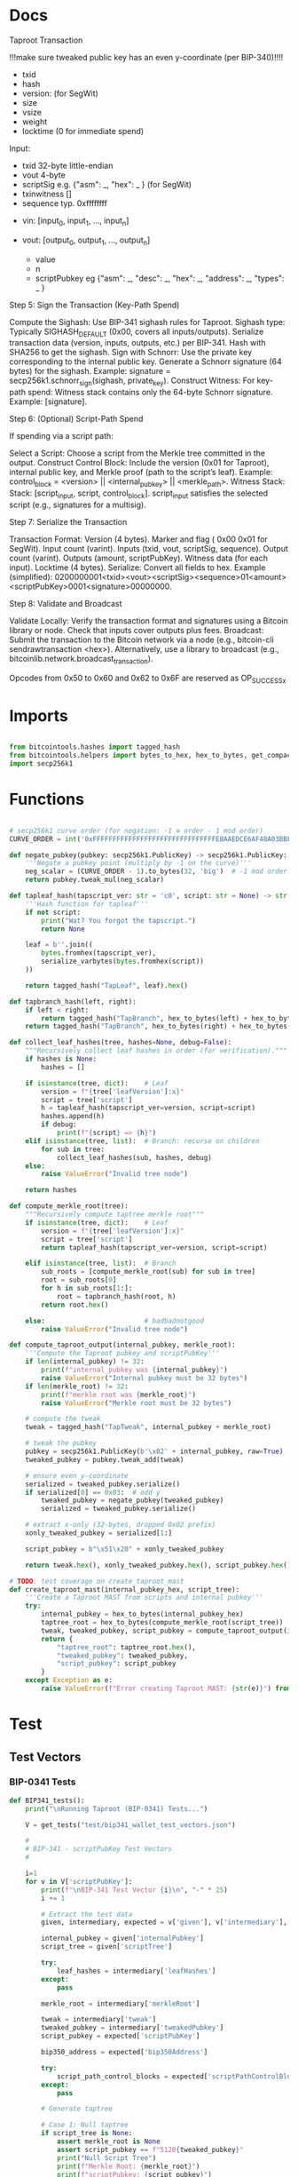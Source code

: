 * Docs
Taproot Transaction

!!!make sure tweaked public key has an even y-coordinate (per BIP-340)!!!!

- txid
- hash
- version: \x00\x00\x00\x02 (for SegWit)
- size
- vsize
- weight
- locktime (0 for immediate spend)

Input:
 - txid 32-byte little-endian
 - vout 4-byte
 - scriptSig e.g. {"asm": _,
                   "hex": _ } (for SegWit)
 - txinwitness []
 - sequence typ. 0xffffffff

- vin: [input_0, input_1, ..., input_n]

- vout: [output_0, output_1, ..., output_n]
 - value
 - n
 - scriptPubkey eg {"asm": _,
                    "desc": _,
                    "hex": _,
                    "address": _,
                    "types": _ }

# Spending
Step 5: Sign the Transaction (Key-Path Spend)

    Compute the Sighash:
        Use BIP-341 sighash rules for Taproot.
        Sighash type: Typically SIGHASH_DEFAULT (0x00, covers all inputs/outputs).
        Serialize transaction data (version, inputs, outputs, etc.) per BIP-341.
        Hash with SHA256 to get the sighash.
    Sign with Schnorr:
        Use the private key corresponding to the internal public key.
        Generate a Schnorr signature (64 bytes) for the sighash.
        Example: signature = secp256k1.schnorr_sign(sighash, private_key).
    Construct Witness:
        For key-path spend: Witness stack contains only the 64-byte Schnorr signature.
        Example: [signature].

Step 6: (Optional) Script-Path Spend

If spending via a script path:

Select a Script:
        Choose a script from the Merkle tree committed in the output.
    Construct Control Block:
        Include the version (0x01 for Taproot), internal public key, and Merkle proof (path to the script’s leaf).
        Example: control_block = <version> || <internal_pubkey> || <merkle_path>.
        Witness Stack:
        Stack: [script_input, script, control_block].
        script_input satisfies the selected script (e.g., signatures for a multisig).

Step 7: Serialize the Transaction

    Transaction Format:
        Version (4 bytes).
        Marker and flag ( 0x00 0x01 for SegWit).
        Input count (varint).
        Inputs (txid, vout, scriptSig, sequence).
        Output count (varint).
        Outputs (amount, scriptPubKey).
        Witness data (for each input).
        Locktime (4 bytes).
    Serialize:
        Convert all fields to hex.
        Example (simplified): 0200000001<txid><vout><scriptSig><sequence>01<amount><scriptPubKey>0001<signature>00000000.

Step 8: Validate and Broadcast

    Validate Locally:
        Verify the transaction format and signatures using a Bitcoin library or node.
        Check that inputs cover outputs plus fees.
    Broadcast:
        Submit the transaction to the Bitcoin network via a node (e.g., bitcoin-cli sendrawtransaction <hex>).
        Alternatively, use a library to broadcast (e.g., bitcoinlib.network.broadcast_transaction).

Opcodes from 0x50 to 0x60 and 0x62 to 0x6F are reserved as OP_SUCCESSx


* Imports
#+begin_src python :tangle ../taproot.py :results silent :session pybtc

from bitcointools.hashes import tagged_hash
from bitcointools.helpers import bytes_to_hex, hex_to_bytes, get_compact_size, get_tests, serialize_varbytes
import secp256k1

#+end_src


* Functions
#+begin_src python :tangle ../taproot.py :results silent :session pybtc

# secp256k1 curve order (for negation: -1 ≡ order - 1 mod order)
CURVE_ORDER = int('0xFFFFFFFFFFFFFFFFFFFFFFFFFFFFFFFEBAAEDCE6AF48A03BBFD25E8CD0364141', 16)

def negate_pubkey(pubkey: secp256k1.PublicKey) -> secp256k1.PublicKey:
    '''Negate a pubkey point (multiply by -1 on the curve)'''
    neg_scalar = (CURVE_ORDER - 1).to_bytes(32, 'big')  # -1 mod order
    return pubkey.tweak_mul(neg_scalar)

def tapleaf_hash(tapscript_ver: str = 'c0', script: str = None) -> str:
    '''Hash function for tapleaf'''
    if not script:
        print("Wat? You forgot the tapscript.")
        return None

    leaf = b''.join((
        bytes.fromhex(tapscript_ver),
        serialize_varbytes(bytes.fromhex(script))
    ))

    return tagged_hash("TapLeaf", leaf).hex()

def tapbranch_hash(left, right):
    if left < right:
        return tagged_hash("TapBranch", hex_to_bytes(left) + hex_to_bytes(right))
    return tagged_hash("TapBranch", hex_to_bytes(right) + hex_to_bytes(left))

def collect_leaf_hashes(tree, hashes=None, debug=False):
    """Recursively collect leaf hashes in order (for verification)."""
    if hashes is None:
        hashes = []

    if isinstance(tree, dict):    # Leaf
        version = f"{tree['leafVersion']:x}"
        script = tree['script']
        h = tapleaf_hash(tapscript_ver=version, script=script)
        hashes.append(h)
        if debug:
            print(f"{script} => {h}")
    elif isinstance(tree, list):  # Branch: recurse on children
        for sub in tree:
            collect_leaf_hashes(sub, hashes, debug)
    else:
        raise ValueError("Invalid tree node")

    return hashes

def compute_merkle_root(tree):
    """Recursively compute taptree merkle root"""
    if isinstance(tree, dict):    # Leaf
        version = f"{tree['leafVersion']:x}"
        script = tree['script']
        return tapleaf_hash(tapscript_ver=version, script=script)

    elif isinstance(tree, list):  # Branch
        sub_roots = [compute_merkle_root(sub) for sub in tree]
        root = sub_roots[0]
        for h in sub_roots[1:]:
            root = tapbranch_hash(root, h)
        return root.hex()

    else:                         # badbadnotgood
        raise ValueError("Invalid tree node")

def compute_taproot_output(internal_pubkey, merkle_root):
    '''Compute the Taproot pubkey and scriptPubKey'''
    if len(internal_pubkey) != 32:
        print(f"internal_pubkey was {internal_pubkey}")
        raise ValueError("Internal pubkey must be 32 bytes")
    if len(merkle_root) != 32:
        print(f"merkle root was {merkle_root}")
        raise ValueError("Merkle root must be 32 bytes")

    # compute the tweak
    tweak = tagged_hash("TapTweak", internal_pubkey + merkle_root)

    # tweak the pubkey
    pubkey = secp256k1.PublicKey(b'\x02' + internal_pubkey, raw=True)
    tweaked_pubkey = pubkey.tweak_add(tweak)

    # ensure even y-coordinate
    serialized = tweaked_pubkey.serialize()
    if serialized[0] == 0x03:  # odd y
        tweaked_pubkey = negate_pubkey(tweaked_pubkey)
        serialized = tweaked_pubkey.serialize()

    # extract x-only (32-bytes, dropped 0x02 prefix)
    xonly_tweaked_pubkey = serialized[1:]

    script_pubkey = b"\x51\x20" + xonly_tweaked_pubkey

    return tweak.hex(), xonly_tweaked_pubkey.hex(), script_pubkey.hex()

# TODO: test coverage on create_taproot_mast
def create_taproot_mast(internal_pubkey_hex, script_tree):
    '''Create a Taproot MAST from scripts and internal pubkey'''
    try:
        internal_pubkey = hex_to_bytes(internal_pubkey_hex)
        taptree_root = hex_to_bytes(compute_merkle_root(script_tree))
        tweak, tweaked_pubkey, script_pubkey = compute_taproot_output(internal_pubkey, taptree_root)
        return {
            "taptree_root": taptree_root.hex(),
            "tweaked_pubkey": tweaked_pubkey,
            "script_pubkey": script_pubkey
        }
    except Exception as e:
        raise ValueError(f"Error creating Taproot MAST: {str(e)}") from e

#+end_src


* Test
** Test Vectors
*** BIP-0341 Tests
#+begin_src python :tangle ../taproot.py :results silent :session pybtc
def BIP341_tests():
    print("\nRunning Taproot (BIP-0341) Tests...")

    V = get_tests("test/bip341_wallet_test_vectors.json")

    #
    # BIP-341 - scriptPubKey Test Vectors
    #

    i=1
    for v in V['scriptPubKey']:
        print(f"\nBIP-341 Test Vector {i}\n", "-" * 25)
        i += 1

        # Extract the test data
        given, intermediary, expected = v['given'], v['intermediary'], v['expected']

        internal_pubkey = given['internalPubkey']
        script_tree = given['scriptTree']

        try:
            leaf_hashes = intermediary['leafHashes']
        except:
            pass

        merkle_root = intermediary['merkleRoot']

        tweak = intermediary['tweak']
        tweaked_pubkey = intermediary['tweakedPubkey']
        script_pubkey = expected['scriptPubKey']

        bip350_address = expected['bip350Address']

        try:
            script_path_control_blocks = expected['scriptPathControlBlocks']
        except:
            pass

        # Generate taptree

        # Case 1: Null taptree
        if script_tree is None:
            assert merkle_root is None
            assert script_pubkey == f"5120{tweaked_pubkey}"
            print("Null Script Tree")
            print(f"Merkle Root: {merkle_root}")
            print(f"scriptPubkey: {script_pubkey}")
            continue

        # Case 2: Single- and Multi-Leaf taptrees
        derived_hashes = collect_leaf_hashes(script_tree, debug=False)
        assert derived_hashes == leaf_hashes
        print(f"Leaf Hashes: {leaf_hashes}")

        derived_merkle_root = compute_merkle_root(script_tree)
        assert derived_merkle_root == merkle_root
        print(f"Merkle Root: {merkle_root}")

        # Generate tweak, tweakedPubKey, and scriptPubkey

        internal_pubkey_bytes, merkle_root_bytes = hex_to_bytes(internal_pubkey), hex_to_bytes(merkle_root)
        derived_tweak, derived_tweaked_pubkey, derived_script_pubkey = compute_taproot_output(internal_pubkey_bytes, merkle_root_bytes)

        assert derived_tweak == tweak
        assert derived_tweaked_pubkey == tweaked_pubkey
        assert derived_script_pubkey == script_pubkey

        print(f"Tweak is {tweak}")
        print(f"TweakedPubkey: {tweaked_pubkey}")
        print(f"ScriptPubkey: {script_pubkey}")

        # TODO: address encoding (covered in bech32.py, but move/re-create here)
        # TODO: verify scriptPathControlBlocks in scriptPubKey

    #
    # BIP-341 - keyPathSpending Test Vectors
    #

    print("\nAll BIP-341 Tests Passed Successfully!")
#+end_src

*** BIP-0360 Tests
#+begin_src python :tangle ../taproot.py :results silent :session pybtc
def BIP360_tests():
    print("\nRunning Taproot (BIP-0360) Tests...")

    V = get_tests("test/p2tsh_construction.json")

    #
    # BIP-360 - Test Vectors
    #

    i=1
    for v in V['test_vectors']:
        print(f"\nBIP-360 Test Vector {i}\n", "-" * 25)
        i += 1

        # Extract the test data
        id = v['id']
        objective = v['objective']


        # Given
        script_tree = v['given']['scriptTree']


        # Intermediary
        try:
            leaf_hashes = v['intermediary']['leafHashes']
        except:
            pass

        try:
            merkle_root = v['intermediary']['merkleRoot']
        except:
            merkle_root = None


        # Expected
        try:
            script_pubkey = v['expected']['scriptPubKey']
        except:
            script_pubkey = None

        try:
            bip350_address = v['expected']['bip350Address']
        except:
            pass

        try:
            script_path_control_blocks = v['expected']['scriptPathControlBlocks']
        except:
            pass

        try:
            error = v['expected']['error']
        except:
            pass


        # Generate taptree

        # Case 1: Null taptree
        if script_tree is None:
            assert merkle_root is None
            assert leaf_hashes == []
            assert script_pubkey is None
            print("Null Script Tree")
            print("Error: P2TSH requires a script tree with at least one leaf")
            continue

        # Case 2: Single- and Multi-Leaf taptrees
        derived_hashes = collect_leaf_hashes(script_tree, debug=False)
        assert derived_hashes == leaf_hashes
        print(f"Leaf Hashes: {leaf_hashes}")

        derived_merkle_root = compute_merkle_root(script_tree)
        assert derived_merkle_root == merkle_root
        print(f"Merkle Root: {merkle_root}")

        assert script_pubkey == f"5220{merkle_root}"
        print(f"ScriptPubkey: {script_pubkey}")

        print(f"\nPassed '{id}' with objective '{objective}'")

        # TODO verification of scriptPathControlBlocks in test_vectors

    print("\nAll BIP-360 Tests Passed Successfully!")

#+end_src

** Test Function
#+begin_src python :tangle ../taproot.py :results silent :session pybtc
def run_tests():
    BIP341_tests()
    BIP360_tests()

#+end_src


* Main
#+begin_src python :tangle ../taproot.py :results silent :session pybtc

if __name__ == '__main__':
    run_tests()

#+end_src
